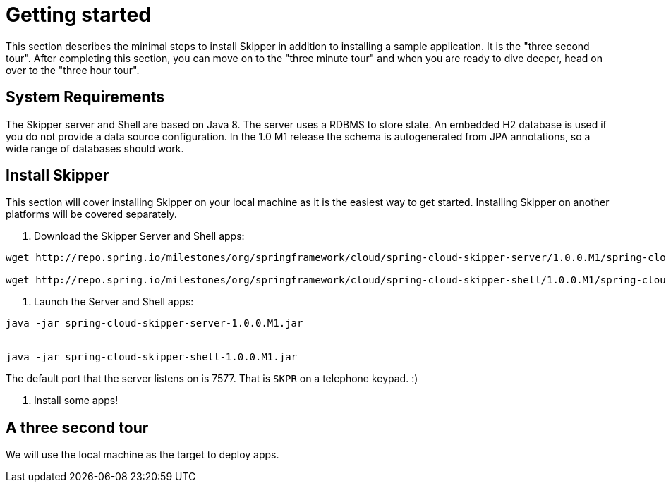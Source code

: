 [[getting-started]]
= Getting started

This section describes the minimal steps to install Skipper in addition to installing a sample application.  It is the "three second tour".  After completing this section, you can move on to the "three minute tour" and when you are ready to dive deeper, head on over to the "three hour tour".

[[getting-started-system-requirements]]
== System Requirements

The Skipper server and Shell are based on Java 8.  The server uses a RDBMS to store state.  An embedded H2 database is used if you do not provide a data source configuration.  In the 1.0 M1 release the schema is autogenerated from JPA annotations, so a wide range of databases should work.

[[getting-started-installing-skipper]]
== Install Skipper

This section will cover installing Skipper on your local machine as it is the easiest way to get started.  Installing Skipper on another platforms will be covered separately.

1. Download the Skipper Server and Shell apps:

```
wget http://repo.spring.io/milestones/org/springframework/cloud/spring-cloud-skipper-server/1.0.0.M1/spring-cloud-skipper-server-1.0.0.M1.jar

wget http://repo.spring.io/milestones/org/springframework/cloud/spring-cloud-skipper-shell/1.0.0.M1/spring-cloud-skipper-shell-1.0.0.M1.jar
```

2. Launch the Server and Shell apps:

```
java -jar spring-cloud-skipper-server-1.0.0.M1.jar


java -jar spring-cloud-skipper-shell-1.0.0.M1.jar
```

The default port that the server listens on is 7577.  That is `SKPR` on a telephone keypad.  :)

3. Install some apps!

== A three second tour


We will use the local machine as the target to deploy apps.


